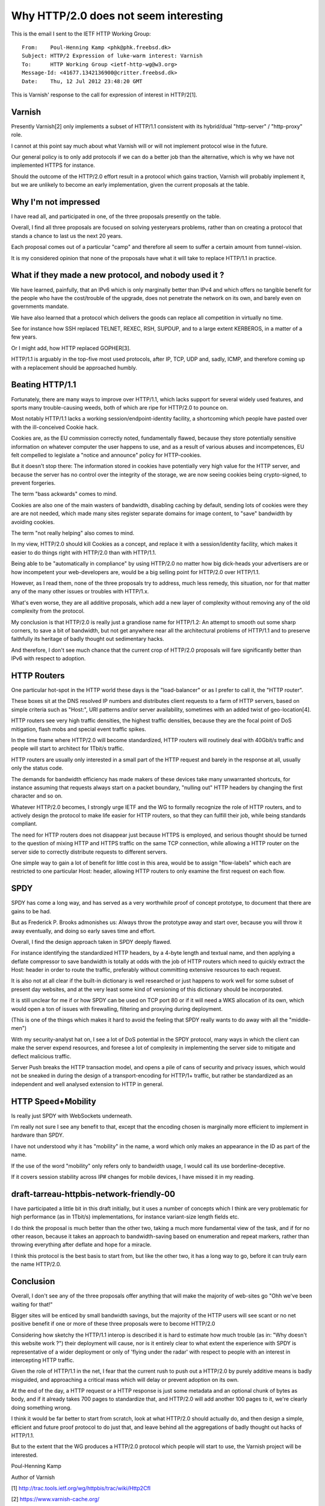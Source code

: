 .. _phk_http20_lack_of_interest:

======================================
Why HTTP/2.0 does not seem interesting
======================================

This is the email I sent to the IETF HTTP Working Group::


	From:    Poul-Henning Kamp <phk@phk.freebsd.dk>
	Subject: HTTP/2 Expression of luke-warm interest: Varnish
	To:      HTTP Working Group <ietf-http-wg@w3.org>
	Message-Id: <41677.1342136900@critter.freebsd.dk>
	Date:    Thu, 12 Jul 2012 23:48:20 GMT


This is Varnish' response to the call for expression of interest
in HTTP/2[1].

Varnish
-------

Presently Varnish[2] only implements a subset of HTTP/1.1 consistent
with its hybrid/dual "http-server" / "http-proxy" role.

I cannot at this point say much about what Varnish will or will
not implement protocol wise in the future.

Our general policy is to only add protocols if we can do a better
job than the alternative, which is why we have not implemented HTTPS
for instance.

Should the outcome of the HTTP/2.0 effort result in a protocol which
gains traction, Varnish will probably implement it, but we are
unlikely to become an early implementation, given the current
proposals at the table.


Why I'm not impressed
---------------------

I have read all, and participated in one, of the three proposals
presently on the table.

Overall, I find all three proposals are focused on solving yesteryears
problems, rather than on creating a protocol that stands a chance
to last us the next 20 years.

Each proposal comes out of a particular "camp" and therefore
all seem to suffer a certain amount from tunnel-vision.

It is my considered opinion that none of the proposals have what
it will take to replace HTTP/1.1 in practice.


What if they made a new protocol, and nobody used it ?
------------------------------------------------------

We have learned, painfully, that an IPv6 which is only marginally
better than IPv4 and which offers no tangible benefit for the people
who have the cost/trouble of the upgrade, does not penetrate the
network on its own, and barely even on governments mandate.

We have also learned that a protocol which delivers the goods can
replace all competition in virtually no time.

See for instance how SSH replaced TELNET, REXEC, RSH, SUPDUP, and
to a large extent KERBEROS, in a matter of a few years.

Or I might add, how HTTP replaced GOPHER[3].

HTTP/1.1 is arguably in the top-five most used protocols, after
IP, TCP, UDP and, sadly, ICMP, and therefore coming up with a
replacement should be approached humbly.


Beating HTTP/1.1
----------------

Fortunately, there are many ways to improve over HTTP/1.1, which
lacks support for several widely used features, and sports many
trouble-causing weeds, both of which are ripe for HTTP/2.0 to pounce
on.

Most notably HTTP/1.1 lacks a working session/endpoint-identity
facility, a shortcoming which people have pasted over with the
ill-conceived Cookie hack.

Cookies are, as the EU commission correctly noted, fundamentally
flawed, because they store potentially sensitive information on
whatever computer the user happens to use, and as a result of various
abuses and incompetences, EU felt compelled to legislate a "notice
and announce" policy for HTTP-cookies.

But it doesn't stop there:  The information stored in cookies have
potentially very high value for the HTTP server, and because the
server has no control over the integrity of the storage, we are now
seeing cookies being crypto-signed, to prevent forgeries.

The term "bass ackwards" comes to mind.

Cookies are also one of the main wasters of bandwidth, disabling
caching by default, sending lots of cookies were they are are not
needed, which made many sites register separate domains for image
content, to "save" bandwidth by avoiding cookies.

The term "not really helping" also comes to mind.

In my view, HTTP/2.0 should kill Cookies as a concept, and replace
it with a session/identity facility, which makes it easier to
do things right with HTTP/2.0 than with HTTP/1.1.

Being able to be "automatically in compliance" by using HTTP/2.0
no matter how big dick-heads your advertisers are or how incompetent
your web-developers are, would be a big selling point for HTTP/2.0
over HTTP/1.1.

However, as I read them, none of the three proposals try to address,
much less remedy, this situation, nor for that matter any of the
many other issues or troubles with HTTP/1.x.

What's even worse, they are all additive proposals, which add a
new layer of complexity without removing any of the old complexity
from the protocol.

My conclusion is that HTTP/2.0 is really just a grandiose name for
HTTP/1.2:  An attempt to smooth out some sharp corners, to save a
bit of bandwidth, but not get anywhere near all the architectural
problems of HTTP/1.1 and to preserve faithfully its heritage of
badly thought out sedimentary hacks.

And therefore, I don't see much chance that the current crop of
HTTP/2.0 proposals will fare significantly better than IPv6 with
respect to adoption.


HTTP Routers
------------

One particular hot-spot in the HTTP world these days is the
"load-balancer" or as I prefer to call it, the "HTTP router".

These boxes sit at the DNS resolved IP numbers and distributes
client requests to a farm of HTTP servers, based on simple criteria
such as "Host:", URI patterns and/or server availability, sometimes
with an added twist of geo-location[4].

HTTP routers see very high traffic densities, the highest traffic
densities, because they are the focal point of DoS mitigation, flash
mobs and special event traffic spikes.

In the time frame where HTTP/2.0 will become standardized, HTTP
routers will routinely deal with 40Gbit/s traffic and people will
start to architect for 1Tbit/s traffic.

HTTP routers are usually only interested in a small part of the
HTTP request and barely in the response at all, usually only the
status code.

The demands for bandwidth efficiency has made makers of these devices
take many unwarranted shortcuts, for instance assuming that requests
always start on a packet boundary, "nulling out" HTTP headers by
changing the first character and so on.

Whatever HTTP/2.0 becomes, I strongly urge IETF and the WG to
formally recognize the role of HTTP routers, and to actively design
the protocol to make life easier for HTTP routers, so that they can
fulfill their job, while being standards compliant.

The need for HTTP routers does not disappear just because HTTPS is
employed, and serious thought should be turned to the question of
mixing HTTP and HTTPS traffic on the same TCP connection, while
allowing a HTTP router on the server side to correctly distribute
requests to different servers.

One simple way to gain a lot of benefit for little cost in this
area, would be to assign "flow-labels" which each are restricted
to one particular Host: header, allowing HTTP routers to only examine
the first request on each flow.


SPDY
----

SPDY has come a long way, and has served as a very worthwhile proof
of concept prototype, to document that there are gains to be had.

But as Frederick P. Brooks admonishes us:  Always throw the prototype
away and start over, because you will throw it away eventually, and
doing so early saves time and effort.

Overall, I find the design approach taken in SPDY deeply flawed.

For instance identifying the standardized HTTP headers, by a 4-byte
length and textual name, and then applying a deflate compressor to
save bandwidth is totally at odds with the job of HTTP routers which
need to quickly extract the Host: header in order to route the
traffic, preferably without committing extensive resources to each
request.

It is also not at all clear if the built-in dictionary is well
researched or just happens to work well for some subset of present
day websites, and at the very least some kind of versioning of this
dictionary should be incorporated.

It is still unclear for me if or how SPDY can be used on TCP port
80 or if it will need a WKS allocation of its own, which would open
a ton of issues with firewalling, filtering and proxying during
deployment.

(This is one of the things which makes it hard to avoid the feeling
that SPDY really wants to do away with all the "middle-men")

With my security-analyst hat on, I see a lot of DoS potential in
the SPDY protocol, many ways in which the client can make the server
expend resources, and foresee a lot of complexity in implementing
the server side to mitigate and deflect malicious traffic.

Server Push breaks the HTTP transaction model, and opens a pile of
cans of security and privacy issues, which would not be sneaked
in during the design of a transport-encoding for HTTP/1+ traffic,
but rather be standardized as an independent and well analysed
extension to HTTP in general.


HTTP Speed+Mobility
-------------------

Is really just SPDY with WebSockets underneath.

I'm really not sure I see any benefit to that, except that the
encoding chosen is marginally more efficient to implement in
hardware than SPDY.

I have not understood why it has "mobility" in the name, a word
which only makes an appearance in the ID as part of the name.

If the use of the word "mobility" only refers only to bandwidth
usage, I would call its use borderline-deceptive.

If it covers session stability across IP# changes for mobile
devices, I have missed it in my reading.


draft-tarreau-httpbis-network-friendly-00
-----------------------------------------

I have participated a little bit in this draft initially, but it
uses a number of concepts which I think are very problematic for
high performance (as in 1Tbit/s) implementations, for instance
variant-size length fields etc.

I do think the proposal is much better than the other two, taking
a much more fundamental view of the task, and if for no other reason,
because it takes an approach to bandwidth-saving based on enumeration
and repeat markers, rather than throwing everything after deflate
and hope for a miracle.

I think this protocol is the best basis to start from, but like
the other two, it has a long way to go, before it can truly 
earn the name HTTP/2.0.


Conclusion
----------

Overall, I don't see any of the three proposals offer anything that
will make the majority of web-sites go "Ohh we've been waiting for
that!"

Bigger sites will be enticed by small bandwidth savings, but the
majority of the HTTP users will see scant or no net positive benefit
if one or more of these three proposals were to become HTTP/2.0

Considering how sketchy the HTTP/1.1 interop is described it is hard
to estimate how much trouble (as in: "Why doesn't this website work ?")
their deployment will cause, nor is it entirely clear to what extent
the experience with SPDY is representative of a wider deployment or
only of 'flying under the radar' with respect to people with an
interest in intercepting HTTP traffic.

Given the role of HTTP/1.1 in the net, I fear that the current rush
to push out a HTTP/2.0 by purely additive means is badly misguided,
and approaching a critical mass which will delay or prevent adoption
on its own.

At the end of the day, a HTTP request or a HTTP response is just
some metadata and an optional chunk of bytes as body, and if it
already takes 700 pages to standardize that, and HTTP/2.0 will add
another 100 pages to it, we're clearly doing something wrong.

I think it would be far better to start from scratch, look at what
HTTP/2.0 should actually do, and then design a simple, efficient
and future proof protocol to do just that, and leave behind all
the aggregations of badly thought out hacks of HTTP/1.1.

But to the extent that the WG produces a HTTP/2.0 protocol which
people will start to use, the Varnish project will be interested.


Poul-Henning Kamp

Author of Varnish


[1] http://trac.tools.ietf.org/wg/httpbis/trac/wiki/Http2CfI

[2] https://www.varnish-cache.org/

[3] Yes, I'm that old.

[4] Which is really a transport level job, but it was left out of IPv6
    along with other useful features, to not delay adoption[5].

[5] No, I'm not kidding.

